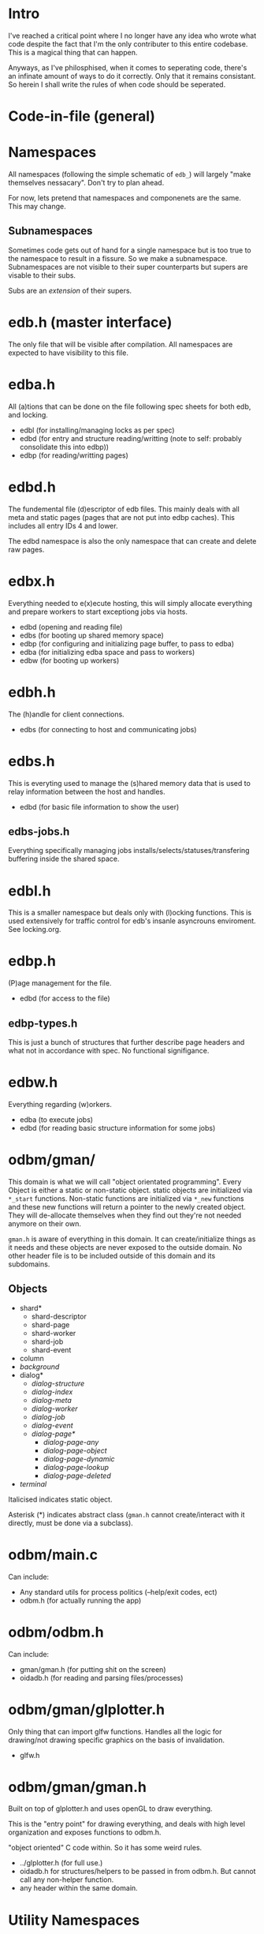 
* Intro
I've reached a critical point where I no longer have any idea who
wrote what code despite the fact that I'm the only contributer to this
entire codebase. This is a magical thing that can happen.

Anyways, as I've philosphised, when it comes to seperating code,
there's an infinate amount of ways to do it correctly. Only that it
remains consistant. So herein I shall write the rules of when code
should be seperated.

* Code-in-file (general)
* Namespaces
All namespaces (following the simple schematic of =edb_=) will largely
"make themselves nessacary". Don't try to plan ahead.

For now, lets pretend that namespaces and componenets are the
same. This may change.

** Subnamespaces
Sometimes code gets out of hand for a single namespace but is too true
to the namespace to result in a fissure. So we make a
subnamespace. Subnamespaces are not visible to their super
counterparts but supers are visable to their subs.

Subs are an /extension/ of their supers.

* edb.h (master interface)
The only file that will be visible after compilation. All namespaces
are expected to have visibility to this file.

* edba.h
All (a)tions that can be done on the file following spec sheets for
both edb, and locking.

 - edbl (for installing/managing locks as per spec)
 - edbd (for entry and structure reading/writting (note to self: probably consolidate this into edbp))
 - edbp (for reading/writting pages)

* edbd.h
The fundemental file (d)escriptor of edb files. This mainly deals with
all meta and static pages (pages that are not put into edbp
caches). This includes all entry IDs 4 and lower.

The edbd namespace is also the only namespace that can create and
delete raw pages.

* edbx.h
Everything needed to e(x)ecute hosting, this will simply allocate everything
and prepare workers to start exceptiong jobs via hosts.

 - edbd (opening and reading file)
 - edbs (for booting up shared memory space)
 - edbp (for configuring and initializing page buffer, to pass to edba)
 - edba (for initializing edba space and pass to workers)
 - edbw (for booting up workers)

* edbh.h
The (h)andle for client connections.

 - edbs (for connecting to host and communicating jobs)

* edbs.h
This is everyting used to manage the (s)hared memory data that is used
to relay information between the host and handles.

 - edbd (for basic file information to show the user)

** edbs-jobs.h
Everything specifically managing jobs
installs/selects/statuses/transfering buffering inside the shared
space.

* edbl.h
This is a smaller namespace but deals only with (l)ocking
functions. This is used extensively for traffic control for edb's
insanle asyncrouns enviroment. See locking.org.

* edbp.h
(P)age management for the file.

 - edbd (for access to the file)

** edbp-types.h
This is just a bunch of structures that further describe page headers
and what not in accordance with spec. No functional signifigance.

* edbw.h
Everything regarding (w)orkers.

 - edba (to execute jobs)
 - edbd (for reading basic structure information for some jobs)

* odbm/gman/
This domain is what we will call "object orientated
programming". Every Object is either a static or non-static
object. static objects are initialized via =*_start=
functions. Non-static functions are initialized via =*_new= functions
and these new functions will return a pointer to the newly created
object. They will de-allocate themselves when they find out they're
not needed anymore on their own.

=gman.h= is aware of everything in this domain. It can
create/initialize things as it needs and these objects are never
exposed to the outside domain. No other header file is to be included
outside of this domain and its subdomains.

** Objects

 - shard*
   - shard-descriptor
   - shard-page
   - shard-worker
   - shard-job
   - shard-event
 - column
 - /background/
 - dialog*
   - /dialog-structure/
   - /dialog-index/
   - /dialog-meta/
   - /dialog-worker/
   - /dialog-job/
   - /dialog-event/
   - /dialog-page*/
     - /dialog-page-any/
     - /dialog-page-object/
     - /dialog-page-dynamic/
     - /dialog-page-lookup/
     - /dialog-page-deleted/
 - /terminal/

Italicised indicates static object.

Asterisk (*) indicates abstract class (=gman.h= cannot create/interact with it
directly, must be done via a subclass).

* odbm/main.c
Can include:

 - Any standard utils for process politics (--help/exit codes, ect)
 - odbm.h (for actually running the app)

* odbm/odbm.h
Can include:

 - gman/gman.h (for putting shit on the screen)
 - oidadb.h (for reading and parsing files/processes)

* odbm/gman/glplotter.h
Only thing that can import glfw functions. Handles all the logic for
drawing/not drawing specific graphics on the basis of invalidation.

 - glfw.h

* odbm/gman/gman.h
Built on top of glplotter.h and uses openGL to draw everything.

This is the "entry point" for drawing everything, and deals with high
level organization and exposes functions to odbm.h.

"object oriented" C code within. So it has some weird rules.

 - ../glplotter.h (for full use.)
 - oidadb.h for structures/helpers to be passed in from odbm.h. But cannot
   call any non-helper function.
 - any header within the same domain.

* Utility Namespaces
All utility namespaces are things that do not start with =edb_=, these
namespaces give symbols that require no handles and are all
processor-wide.
** =odbm/primatives.h=
math helpers.
** =errors.h=
For REPORTING errors into a specified output stream. Used for
dianostics.

** =analytics.h=
Functions for reporting common statistics for the database for the use
of administration to have the innerworking availabe

** =options.h=
Here are macros for building stuff. Each macro should be documented.


